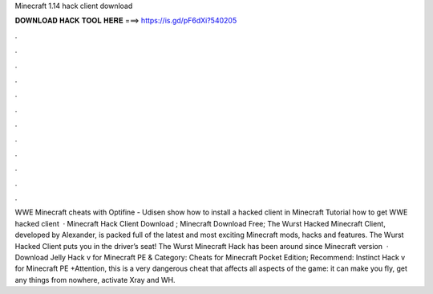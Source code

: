Minecraft 1.14 hack client download

𝐃𝐎𝐖𝐍𝐋𝐎𝐀𝐃 𝐇𝐀𝐂𝐊 𝐓𝐎𝐎𝐋 𝐇𝐄𝐑𝐄 ===> https://is.gd/pF6dXi?540205

.

.

.

.

.

.

.

.

.

.

.

.

WWE Minecraft cheats with Optifine - Udisen show how to install a hacked client in Minecraft Tutorial how to get WWE hacked client   · Minecraft Hack Client Download ; Minecraft Download Free; The Wurst Hacked Minecraft Client, developed by Alexander, is packed full of the latest and most exciting Minecraft mods, hacks and features. The Wurst Hacked Client puts you in the driver’s seat! The Wurst Minecraft Hack has been around since Minecraft version   · Download Jelly Hack v for Minecraft PE & Category: Cheats for Minecraft Pocket Edition; Recommend: Instinct Hack v for Minecraft PE +Attention, this is a very dangerous cheat that affects all aspects of the game: it can make you fly, get any things from nowhere, activate Xray and WH.
